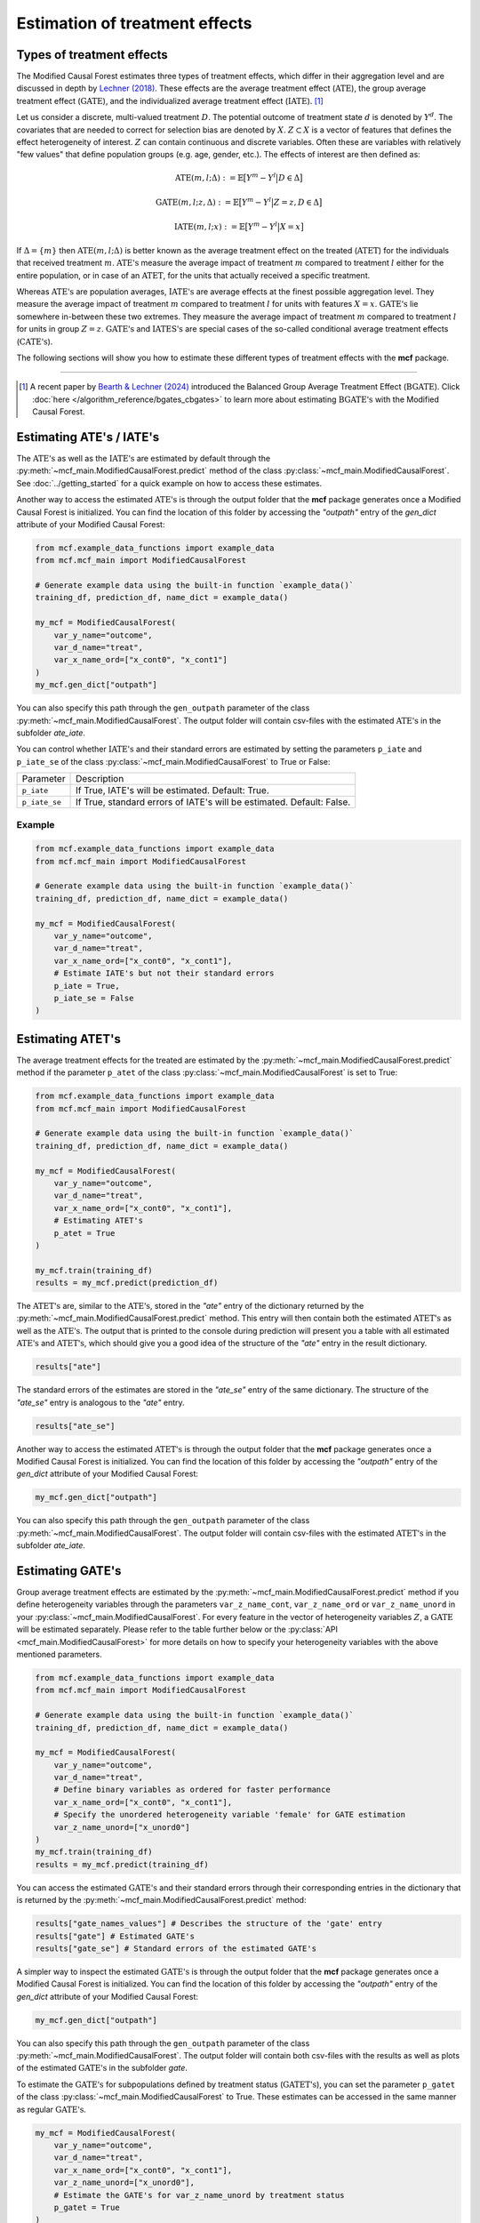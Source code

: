 Estimation of treatment effects
===============================

Types of treatment effects
---------------------------

The Modified Causal Forest estimates three types of treatment effects, which differ in their aggregation level and are discussed in depth by `Lechner (2018) <https://doi.org/10.48550/arXiv.1812.09487>`_. These effects are the average treatment effect (:math:`\textrm{ATE}`), the group average treatment effect (:math:`\textrm{GATE}`), and the individualized average treatment effect (:math:`\textrm{IATE}`). [1]_

Let us consider a discrete, multi-valued treatment :math:`D`. The potential outcome of treatment state :math:`d` is denoted by :math:`Y^d`. The covariates that are needed to correct for selection bias are denoted by :math:`X`. :math:`Z \subset X` is a vector of features that defines the effect heterogeneity of interest. :math:`Z` can contain continuous and discrete variables. Often these are variables with
relatively "few values" that define population groups (e.g. age, gender, etc.). The effects of interest are then defined as:

.. math::

    \textrm{ATE}(m,l;\Delta) &:= \mathbb{E} \big[ Y^m-Y^l \big\vert D\in \Delta \big]

    \textrm{GATE}(m,l;z,\Delta) &:= \mathbb{E} \big[ Y^m-Y^l \big\vert Z=z, D\in \Delta \big]

    \textrm{IATE}(m,l;x) &:= \mathbb{E} \big[ Y^m-Y^l \big\vert X=x \big]

If :math:`\Delta = \{m\}` then :math:`\textrm{ATE}(m,l;\Delta)` is better known as the average treatment effect on the treated (:math:`\textrm{ATET}`) for the individuals that received treatment :math:`m`. :math:`\textrm{ATE's}` measure the average impact of treatment :math:`m` compared to treatment :math:`l` either for the entire population, or in case of an :math:`\textrm{ATET}`, for the units that actually received a specific treatment.

Whereas :math:`\textrm{ATE's}` are population averages, :math:`\textrm{IATE's}` are average effects at the finest possible aggregation level. They measure the average impact of treatment :math:`m` compared to treatment :math:`l` for units with features :math:`X = x`. :math:`\textrm{GATE's}` lie somewhere in-between these two extremes. They measure the average impact of treatment :math:`m` compared to treatment :math:`l` for units in group :math:`Z = z`. :math:`\textrm{GATE's}` and :math:`\textrm{IATES's}` are special cases of the so-called conditional average treatment effects (:math:`\textrm{CATE's}`).

The following sections will show you how to estimate these different types of treatment effects with the **mcf** package.

-----------------

.. [1] A recent paper by `Bearth & Lechner (2024) <https://browse.arxiv.org/abs/2401.08290>`_ introduced the Balanced Group Average Treatment Effect (:math:`\textrm{BGATE}`). Click :doc:`here </algorithm_reference/bgates_cbgates>` to learn more about estimating :math:`\textrm{BGATE's}` with the Modified Causal Forest.

Estimating ATE's / IATE's 
----------------------------------

The :math:`\textrm{ATE's}` as well as the :math:`\textrm{IATE's}` are estimated by default through the :py:meth:`~mcf_main.ModifiedCausalForest.predict` method of the class :py:class:`~mcf_main.ModifiedCausalForest`. See :doc:`../getting_started` for a quick example on how to access these estimates.

Another way to access the estimated :math:`\textrm{ATE's}` is through the output folder that the **mcf** package generates once a Modified Causal Forest is initialized. You can find the location of this folder by accessing the `"outpath"` entry of the `gen_dict` attribute of your Modified Causal Forest:

.. code-block:: python

    from mcf.example_data_functions import example_data
    from mcf.mcf_main import ModifiedCausalForest
    
    # Generate example data using the built-in function `example_data()`
    training_df, prediction_df, name_dict = example_data()
    
    my_mcf = ModifiedCausalForest(
        var_y_name="outcome",
        var_d_name="treat",
        var_x_name_ord=["x_cont0", "x_cont1"]
    )
    my_mcf.gen_dict["outpath"]

You can also specify this path through the ``gen_outpath`` parameter of the class :py:meth:`~mcf_main.ModifiedCausalForest`. The output folder will contain csv-files with the estimated :math:`\textrm{ATE's}` in the subfolder `ate_iate`.

You can control whether :math:`\textrm{IATE's}` and their standard errors are estimated by setting the parameters ``p_iate`` and ``p_iate_se`` of the class :py:class:`~mcf_main.ModifiedCausalForest` to True or False:

+---------------+-----------------------------------------------------------------------+
| Parameter     | Description                                                           |
+---------------+-----------------------------------------------------------------------+
| ``p_iate``    | If True, IATE's will be estimated. Default: True.                     |
+---------------+-----------------------------------------------------------------------+
| ``p_iate_se`` | If True, standard errors of IATE's will be estimated. Default: False. |
+---------------+-----------------------------------------------------------------------+

Example
~~~~~~~

.. code-block:: python

    from mcf.example_data_functions import example_data
    from mcf.mcf_main import ModifiedCausalForest
    
    # Generate example data using the built-in function `example_data()`
    training_df, prediction_df, name_dict = example_data()
    
    my_mcf = ModifiedCausalForest(
        var_y_name="outcome",
        var_d_name="treat",
        var_x_name_ord=["x_cont0", "x_cont1"],
        # Estimate IATE's but not their standard errors
        p_iate = True,
        p_iate_se = False
    )


Estimating ATET's
----------------------------------

The average treatment effects for the treated are estimated by the :py:meth:`~mcf_main.ModifiedCausalForest.predict` method if the parameter ``p_atet`` of the class :py:class:`~mcf_main.ModifiedCausalForest` is set to True:

.. code-block:: python

    from mcf.example_data_functions import example_data
    from mcf.mcf_main import ModifiedCausalForest
    
    # Generate example data using the built-in function `example_data()`
    training_df, prediction_df, name_dict = example_data()
    
    my_mcf = ModifiedCausalForest(
        var_y_name="outcome",
        var_d_name="treat",
        var_x_name_ord=["x_cont0", "x_cont1"],
        # Estimating ATET's
        p_atet = True
    )
    
    my_mcf.train(training_df)
    results = my_mcf.predict(prediction_df)

The :math:`\textrm{ATET's}` are, similar to the :math:`\textrm{ATE's}`, stored in the `"ate"` entry of the dictionary returned by the :py:meth:`~mcf_main.ModifiedCausalForest.predict` method. This entry will then contain both the estimated :math:`\textrm{ATET's}` as well as the :math:`\textrm{ATE's}`. The output that is printed to the console during prediction will present you a table with all estimated :math:`\textrm{ATE's}` and :math:`\textrm{ATET's}`, which should give you a good idea of the structure of the `"ate"` entry in the result dictionary.

.. code-block:: python

    results["ate"]

The standard errors of the estimates are stored in the `"ate_se"` entry of the same dictionary. The structure of the `"ate_se"` entry is analogous to the `"ate"` entry. 

.. code-block:: python

    results["ate_se"]

Another way to access the estimated :math:`\textrm{ATET's}` is through the output folder that the **mcf** package generates once a Modified Causal Forest is initialized. You can find the location of this folder by accessing the `"outpath"` entry of the `gen_dict` attribute of your Modified Causal Forest:

.. code-block:: python

    my_mcf.gen_dict["outpath"]

You can also specify this path through the ``gen_outpath`` parameter of the class :py:meth:`~mcf_main.ModifiedCausalForest`. The output folder will contain csv-files with the estimated :math:`\textrm{ATET's}` in the subfolder `ate_iate`.

Estimating GATE's
-----------------

Group average treatment effects are estimated by the :py:meth:`~mcf_main.ModifiedCausalForest.predict` method if you define heterogeneity variables through the parameters ``var_z_name_cont``, ``var_z_name_ord`` or ``var_z_name_unord`` in your :py:class:`~mcf_main.ModifiedCausalForest`. For every feature in the vector of heterogeneity variables :math:`Z`, a :math:`\textrm{GATE}` will be estimated separately. Please refer to the table further below or the :py:class:`API <mcf_main.ModifiedCausalForest>` for more details on how to specify your heterogeneity variables with the above mentioned parameters.

.. code-block:: python

    from mcf.example_data_functions import example_data
    from mcf.mcf_main import ModifiedCausalForest
    
    # Generate example data using the built-in function `example_data()`
    training_df, prediction_df, name_dict = example_data()
    
    my_mcf = ModifiedCausalForest(
        var_y_name="outcome",
        var_d_name="treat",
        # Define binary variables as ordered for faster performance
        var_x_name_ord=["x_cont0", "x_cont1"],
        # Specify the unordered heterogeneity variable 'female' for GATE estimation
        var_z_name_unord=["x_unord0"]
    )
    my_mcf.train(training_df)
    results = my_mcf.predict(training_df)

You can access the estimated :math:`\textrm{GATE's}` and their standard errors through their corresponding entries in the dictionary that is returned by the :py:meth:`~mcf_main.ModifiedCausalForest.predict` method:

.. code-block:: python

    results["gate_names_values"] # Describes the structure of the 'gate' entry
    results["gate"] # Estimated GATE's
    results["gate_se"] # Standard errors of the estimated GATE's

A simpler way to inspect the estimated :math:`\textrm{GATE's}` is through the output folder that the **mcf** package generates once a Modified Causal Forest is initialized. You can find the location of this folder by accessing the `"outpath"` entry of the `gen_dict` attribute of your Modified Causal Forest:

.. code-block:: python

    my_mcf.gen_dict["outpath"]

You can also specify this path through the ``gen_outpath`` parameter of the class :py:meth:`~mcf_main.ModifiedCausalForest`. The output folder will contain both csv-files with the results as well as plots of the estimated :math:`\textrm{GATE's}` in the subfolder `gate`.

To estimate the :math:`\textrm{GATE's}` for subpopulations defined by treatment status (:math:`\textrm{GATET's}`), you can set the parameter ``p_gatet`` of the class :py:class:`~mcf_main.ModifiedCausalForest` to True. These estimates can be accessed in the same manner as regular :math:`\textrm{GATE's}`.

.. code-block:: python

    my_mcf = ModifiedCausalForest(
        var_y_name="outcome",
        var_d_name="treat",
        var_x_name_ord=["x_cont0", "x_cont1"],
        var_z_name_unord=["x_unord0"],
        # Estimate the GATE's for var_z_name_unord by treatment status
        p_gatet = True
    )

For a continuous heterogeneity variable, the Modified Causal Forest will by default
smooth the distribution of the variable. The smoothing procedure evaluates the effects at a local neighborhood around a pre-defined number of evaluation points. The number of evaluation points can be specified through the parameter ``p_gates_smooth_no_evalu_points`` of the class :py:class:`~mcf_main.ModifiedCausalForest`. The local neighborhood is based on an Epanechnikov kernel estimation using Silverman's bandwidth rule. The multiplier for Silverman's bandwidth rule can be chosen through the parameter ``p_gates_smooth_bandwidth``. 

.. code-block:: python

    my_mcf = ModifiedCausalForest(
        var_y_name="outcome",
        var_d_name="treat",
        var_x_name_ord=["x_cont0", "x_cont1"],
        # Specify the continuous heterogeneity variable for GATE estimation
        var_z_name_cont=["x_ord0"],
        # Smoothing the distribution of the continuous variable for GATE estimation
        p_gates_smooth = True,
        # The number of evaluation points is set to 40
        p_gates_smooth_no_evalu_points = 40
    )

Instead of smoothing continuous heterogeneity variables, you can also discretize them and estimate GATE's for the resulting categories. This can be done by setting the parameter ``p_gates_smooth`` of the class :py:class:`~mcf_main.ModifiedCausalForest` to False. The maximum number of categories for discretizing continuous variables can be specified through the parameter ``p_max_cats_z_vars``.

.. code-block:: python

    my_mcf = ModifiedCausalForest(
        var_y_name="outcome",
        var_d_name="treat",
        var_x_name_ord=["x_cont0", "x_cont1"],
        # Specify the continuous heterogeneity variable for GATE estimation
        var_z_name_cont=["x_ord0"],
        # Discretizing the continuous variable for GATE estimation
        p_gates_smooth = False,
        # The maximum number of categories for discretizing is set to 5
        p_max_cats_z_vars = 5
    )


Below you find a list of the discussed parameters that are relevant for the estimation of :math:`\textrm{GATE's}`. Please consult the :py:class:`API <mcf_main.ModifiedCausalForest>` for more details or additional parameters on :math:`\textrm{GATE}` estimation.

.. dropdown:: Commonly used parameters to estimate :math:`\ \textrm{GATE's}`

    +-----------------------------------+--------------------------------------------------------------------------------------------------------------------------------------------------------------------------+
    | Parameter                         | Description                                                                                                                                                              |
    +-----------------------------------+--------------------------------------------------------------------------------------------------------------------------------------------------------------------------+
    | ``var_z_name_cont``               | Ordered feature(s) with many values used for :math:`\textrm{GATE}` estimation.                                                                                           |
    +-----------------------------------+--------------------------------------------------------------------------------------------------------------------------------------------------------------------------+
    | ``var_z_name_ord``                | Ordered feature(s) with few values used for :math:`\textrm{GATE}` estimation.                                                                                            |
    +-----------------------------------+--------------------------------------------------------------------------------------------------------------------------------------------------------------------------+
    | ``var_z_name_unord``              | Unordered feature(s) used for :math:`\textrm{GATE}` estimation.                                                                                                          |
    +-----------------------------------+--------------------------------------------------------------------------------------------------------------------------------------------------------------------------+
    | ``p_gatet``                       | If True, :math:`\textrm{GATE's}` are also computed by treatment status (:math:`\textrm{GATET's}`). Default: False.                                                       |
    +-----------------------------------+--------------------------------------------------------------------------------------------------------------------------------------------------------------------------+
    | ``p_gates_smooth``                | If True, a smoothing procedure is applied to estimate :math:`\textrm{GATE's}` for continuous variables in :math:`Z`. Default: True.                                      |
    +-----------------------------------+--------------------------------------------------------------------------------------------------------------------------------------------------------------------------+
    | ``p_gates_smooth_no_evalu_points``| If ``p_gates_smooth`` is True, this defines the number of evaluation points. Default: 50.                                                                                |
    +-----------------------------------+--------------------------------------------------------------------------------------------------------------------------------------------------------------------------+
    | ``p_gates_smooth_bandwidth``      | If ``p_gates_smooth`` is True, this defines the multiplier for Silverman's bandwidth rule. Default: 1.                                                                   |
    +-----------------------------------+--------------------------------------------------------------------------------------------------------------------------------------------------------------------------+
    | ``p_max_cats_z_vars``             | If ``p_gates_smooth`` is False, this defines the maximum number categorizes when discretizing continuous heterogeneity variables in :math:`Z`. Default: :math:`N^{0.3}`. |
    +-----------------------------------+--------------------------------------------------------------------------------------------------------------------------------------------------------------------------+


Stabilizing estimates by truncating weights
------------------------------------------------------

The Modified Causal Forest uses weighted averages to estimate treatment effects. If the weights of some observations are very large, they can lead to unstable estimates. To obtain more stable estimates, the **mcf** package provides the option to truncate forest weights to an upper threshold through the parameter ``p_max_weight_share`` of the class :py:class:`~mcf_main.ModifiedCausalForest`. By default, ``p_max_weight_share`` is set to 0.05. After truncation, the program renormalizes the weights for estimation. Because of the renormalization step, the final weights can be slightly above the threshold defined in ``p_max_weight_share``.

Example
~~~~~~~

.. code-block:: python

    my_mcf = ModifiedCausalForest(
        var_y_name="outcome",
        var_d_name="treat",
        var_x_name_ord=["x_cont0", "x_cont1"],
        # Truncate weights to an upper threshold of 0.01
        p_max_weight_share = 0.01
    )


